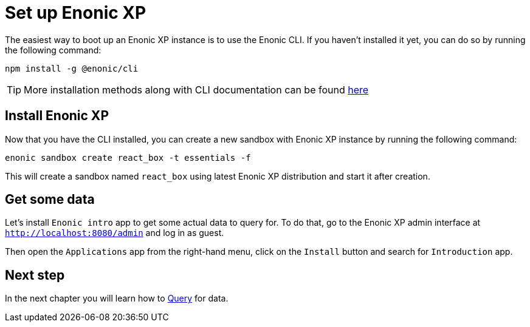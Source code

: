 = Set up Enonic XP
:sourcedir: ../

The easiest way to boot up an Enonic XP instance is to use the Enonic CLI.
If you haven't installed it yet, you can do so by running the following command:

[source, Terminal]
----
npm install -g @enonic/cli
----

TIP: More installation methods along with CLI documentation can be found https://developer.enonic.com/docs/enonic-cli/stable/install[here]

== Install Enonic XP

Now that you have the CLI installed, you can create a new sandbox with Enonic XP instance by running the following command:

[source,Terminal]
----
enonic sandbox create react_box -t essentials -f
----

This will create a sandbox named `react_box` using latest Enonic XP distribution and start it after creation.

== Get some data

Let's install `Enonic intro` app to get some actual data to query for.
To do that, go to the Enonic XP admin interface at `http://localhost:8080/admin` and log in as guest.

Then open the `Applications` app from the right-hand menu, click on the `Install` button and search for `Introduction` app.

== Next step

In the next chapter you will learn how to <<query#,Query>> for data.
